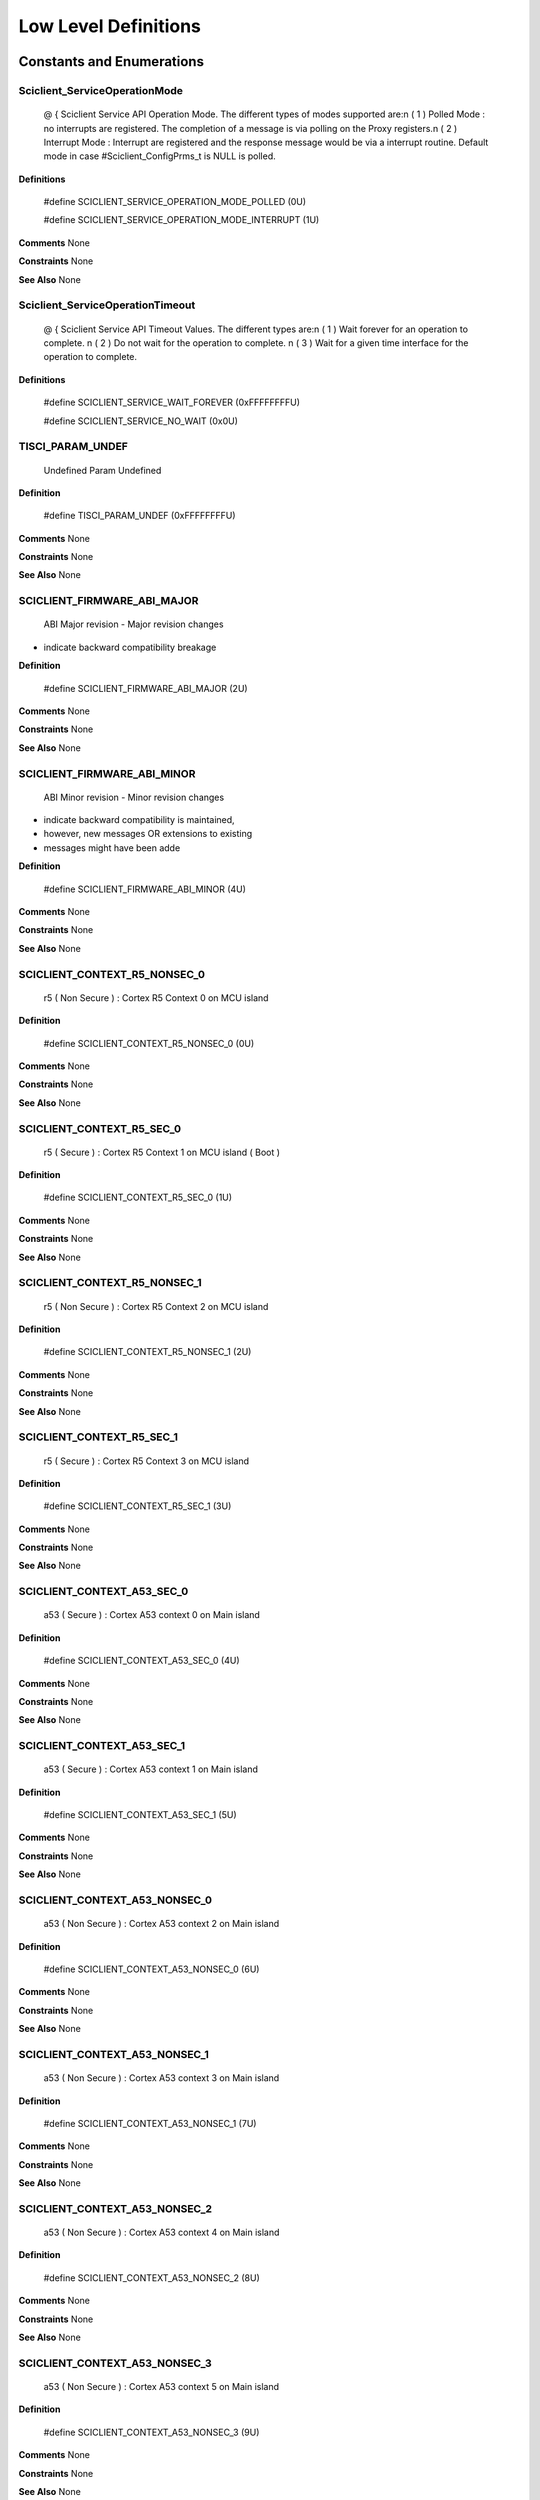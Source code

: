 
Low Level Definitions
=========================

Constants and Enumerations
----------------------------

Sciclient_ServiceOperationMode
~~~~~~~~~~~~~~~~~~~~~~~~~~~~~~~~


 
 
 @ { 
 Sciclient Service API Operation Mode. The different types of modes supported
 are:\n
 ( 1 ) Polled Mode : no interrupts are registered. The completion of a message
 is via polling on the Proxy registers.\n
 ( 2 ) Interrupt Mode : Interrupt are registered and the response message would
 be via a interrupt routine.
 Default mode in case #Sciclient_ConfigPrms_t is NULL is polled.
   

**Definitions**

 #define SCICLIENT_SERVICE_OPERATION_MODE_POLLED (0U)

 #define SCICLIENT_SERVICE_OPERATION_MODE_INTERRUPT (1U)

**Comments**
None

**Constraints**
None

**See Also**
None

Sciclient_ServiceOperationTimeout
~~~~~~~~~~~~~~~~~~~~~~~~~~~~~~~~~~~


 
 
 @ { 
 Sciclient Service API Timeout Values. The different types are:\n
 ( 1 ) Wait forever for an operation to complete. \n
 ( 2 ) Do not wait for the operation to complete. \n
 ( 3 ) Wait for a given time interface for the operation to complete.
   

**Definitions**

 #define SCICLIENT_SERVICE_WAIT_FOREVER (0xFFFFFFFFU)

 #define SCICLIENT_SERVICE_NO_WAIT (0x0U)

TISCI_PARAM_UNDEF
~~~~~~~~~~~~~~~~~~~

 Undefined Param Undefined   

**Definition**

 #define TISCI_PARAM_UNDEF (0xFFFFFFFFU)

**Comments**
None

**Constraints**
None

**See Also**
None

SCICLIENT_FIRMWARE_ABI_MAJOR
~~~~~~~~~~~~~~~~~~~~~~~~~~~~~~

 ABI Major revision - Major revision changes 
* indicate backward compatibility breakage   

**Definition**

 #define SCICLIENT_FIRMWARE_ABI_MAJOR (2U)

**Comments**
None

**Constraints**
None

**See Also**
None

SCICLIENT_FIRMWARE_ABI_MINOR
~~~~~~~~~~~~~~~~~~~~~~~~~~~~~~

 ABI Minor revision - Minor revision changes 
* indicate backward compatibility is maintained, 
* however, new messages OR extensions to existing 
* messages might have been adde   

**Definition**

 #define SCICLIENT_FIRMWARE_ABI_MINOR (4U)

**Comments**
None

**Constraints**
None

**See Also**
None

SCICLIENT_CONTEXT_R5_NONSEC_0
~~~~~~~~~~~~~~~~~~~~~~~~~~~~~~~

 r5 ( Non Secure ) : Cortex R5 Context 0 on MCU island   

**Definition**

 #define SCICLIENT_CONTEXT_R5_NONSEC_0 (0U)

**Comments**
None

**Constraints**
None

**See Also**
None

SCICLIENT_CONTEXT_R5_SEC_0
~~~~~~~~~~~~~~~~~~~~~~~~~~~~

 r5 ( Secure ) : Cortex R5 Context 1 on MCU island ( Boot )   

**Definition**

 #define SCICLIENT_CONTEXT_R5_SEC_0 (1U)

**Comments**
None

**Constraints**
None

**See Also**
None

SCICLIENT_CONTEXT_R5_NONSEC_1
~~~~~~~~~~~~~~~~~~~~~~~~~~~~~~~

 r5 ( Non Secure ) : Cortex R5 Context 2 on MCU island   

**Definition**

 #define SCICLIENT_CONTEXT_R5_NONSEC_1 (2U)

**Comments**
None

**Constraints**
None

**See Also**
None

SCICLIENT_CONTEXT_R5_SEC_1
~~~~~~~~~~~~~~~~~~~~~~~~~~~~

 r5 ( Secure ) : Cortex R5 Context 3 on MCU island   

**Definition**

 #define SCICLIENT_CONTEXT_R5_SEC_1 (3U)

**Comments**
None

**Constraints**
None

**See Also**
None

SCICLIENT_CONTEXT_A53_SEC_0
~~~~~~~~~~~~~~~~~~~~~~~~~~~~~

 a53 ( Secure ) : Cortex A53 context 0 on Main island   

**Definition**

 #define SCICLIENT_CONTEXT_A53_SEC_0 (4U)

**Comments**
None

**Constraints**
None

**See Also**
None

SCICLIENT_CONTEXT_A53_SEC_1
~~~~~~~~~~~~~~~~~~~~~~~~~~~~~

 a53 ( Secure ) : Cortex A53 context 1 on Main island   

**Definition**

 #define SCICLIENT_CONTEXT_A53_SEC_1 (5U)

**Comments**
None

**Constraints**
None

**See Also**
None

SCICLIENT_CONTEXT_A53_NONSEC_0
~~~~~~~~~~~~~~~~~~~~~~~~~~~~~~~~

 a53 ( Non Secure ) : Cortex A53 context 2 on Main island   

**Definition**

 #define SCICLIENT_CONTEXT_A53_NONSEC_0 (6U)

**Comments**
None

**Constraints**
None

**See Also**
None

SCICLIENT_CONTEXT_A53_NONSEC_1
~~~~~~~~~~~~~~~~~~~~~~~~~~~~~~~~

 a53 ( Non Secure ) : Cortex A53 context 3 on Main island   

**Definition**

 #define SCICLIENT_CONTEXT_A53_NONSEC_1 (7U)

**Comments**
None

**Constraints**
None

**See Also**
None

SCICLIENT_CONTEXT_A53_NONSEC_2
~~~~~~~~~~~~~~~~~~~~~~~~~~~~~~~~

 a53 ( Non Secure ) : Cortex A53 context 4 on Main island   

**Definition**

 #define SCICLIENT_CONTEXT_A53_NONSEC_2 (8U)

**Comments**
None

**Constraints**
None

**See Also**
None

SCICLIENT_CONTEXT_A53_NONSEC_3
~~~~~~~~~~~~~~~~~~~~~~~~~~~~~~~~

 a53 ( Non Secure ) : Cortex A53 context 5 on Main island   

**Definition**

 #define SCICLIENT_CONTEXT_A53_NONSEC_3 (9U)

**Comments**
None

**Constraints**
None

**See Also**
None

SCICLIENT_CONTEXT_A53_NONSEC_4
~~~~~~~~~~~~~~~~~~~~~~~~~~~~~~~~

 a53 ( Non Secure ) : Cortex A53 context 6 on Main island   

**Definition**

 #define SCICLIENT_CONTEXT_A53_NONSEC_4 (10U)

**Comments**
None

**Constraints**
None

**See Also**
None

SCICLIENT_CONTEXT_A53_NONSEC_5
~~~~~~~~~~~~~~~~~~~~~~~~~~~~~~~~

 a53 ( Non Secure ) : Cortex A53 context 7 on Main island   

**Definition**

 #define SCICLIENT_CONTEXT_A53_NONSEC_5 (11U)

**Comments**
None

**Constraints**
None

**See Also**
None

SCICLIENT_CONTEXT_GPU_NONSEC_0
~~~~~~~~~~~~~~~~~~~~~~~~~~~~~~~~

 gpu ( Non Secure ) : SGX544 Context 0 on Main island   

**Definition**

 #define SCICLIENT_CONTEXT_GPU_NONSEC_0 (12U)

**Comments**
None

**Constraints**
None

**See Also**
None

SCICLIENT_CONTEXT_GPU_NONSEC_1
~~~~~~~~~~~~~~~~~~~~~~~~~~~~~~~~

 gpu ( Non Secure ) : SGX544 Context 1 on Main island   

**Definition**

 #define SCICLIENT_CONTEXT_GPU_NONSEC_1 (13U)

**Comments**
None

**Constraints**
None

**See Also**
None

SCICLIENT_CONTEXT_ICSSG_NONSEC_0
~~~~~~~~~~~~~~~~~~~~~~~~~~~~~~~~~~

 icssg ( Non Secure ) : ICSS Context 0 on Main island   

**Definition**

 #define SCICLIENT_CONTEXT_ICSSG_NONSEC_0 (14U)

**Comments**
None

**Constraints**
None

**See Also**
None

SCICLIENT_CONTEXT_ICSSG_NONSEC_1
~~~~~~~~~~~~~~~~~~~~~~~~~~~~~~~~~~

 icssg ( Non Secure ) : ICSS Context 1 on Main island   

**Definition**

 #define SCICLIENT_CONTEXT_ICSSG_NONSEC_1 (15U)

**Comments**
None

**Constraints**
None

**See Also**
None

SCICLIENT_CONTEXT_ICSSG_NONSEC_2
~~~~~~~~~~~~~~~~~~~~~~~~~~~~~~~~~~

 icssg ( Non Secure ) : ICSS Context 2 on Main island   

**Definition**

 #define SCICLIENT_CONTEXT_ICSSG_NONSEC_2 (16U)

**Comments**
None

**Constraints**
None

**See Also**
None

SCICLIENT_CONTEXT_MAX_NUM
~~~~~~~~~~~~~~~~~~~~~~~~~~~

 Total number of possible contexts for application.   

**Definition**

 #define SCICLIENT_CONTEXT_MAX_NUM (17U)

**Comments**
None

**Constraints**
None

**See Also**
None

Sciclient_PmDeviceIds
~~~~~~~~~~~~~~~~~~~~~~~

**Comments**
None

**Constraints**
None

**See Also**
None

Sciclient_PmModuleClockIds
~~~~~~~~~~~~~~~~~~~~~~~~~~~~

**Comments**
None

**Constraints**
None

**See Also**
None

Typedefs and Data Structures
-------------------------------

Sciclient_ConfigPrms_t
~~~~~~~~~~~~~~~~~~~~~~~~


 Initialization parameters for sciclient.
 Pointer to this is passed to #Sciclient_init.
 

**Definition**

typedef struct  
{  
    uint32_t opModeFlag;  
    Sciclient_BoardCfgPrms_t * pBoardCfgPrms;  
} Sciclient_ConfigPrms_t;  


**Fields**

* opModeFlag :  Operation mode for the Sciclient Service API. Refer to
 \ref Sciclient_ServiceOperationMode for valid values.
 
* pBoardCfgPrms :  NULL will result in using default board configuration.
 Refer #Sciclient_BoardCfgPrms_t 
 

**Comments**
None

**Constraints**
None

**See Also**
None

Sciclient_ReqPrm_t
~~~~~~~~~~~~~~~~~~~~


 Input parameters for #Sciclient_service function.
 

**Definition**

typedef struct  
{  
    uint16_t messageType;  
    uint32_t flags;  
    const uint8_t * pReqPayload;  
    uint32_t reqPayloadSize;  
    uint32_t timeout;  
} Sciclient_ReqPrm_t;  


**Fields**

* messageType :  [IN] Type of message. 
* flags :  [IN] Flags for messages that are being transmitted.
 ( Refer \ref Tisci_ReqFlags ) 
 
* pReqPayload :  [IN] Pointer to the payload to be transmitted 
* reqPayloadSize :  [IN] Size of the payload to be transmitted ( in bytes ) 
* timeout :  [IN] Timeout in ms for receiving response
 ( Refer \ref Sciclient_ServiceOperationTimeout ) 

**Comments**
None

**Constraints**
None

**See Also**
None

Sciclient_RespPrm_t
~~~~~~~~~~~~~~~~~~~~~


 Output parameters for #Sciclient_service function.
 

**Definition**

typedef struct  
{  
    uint32_t flags;  
    uint8_t * pRespPayload;  
    uint32_t respPayloadSize;  
} Sciclient_RespPrm_t;  


**Fields**

* flags :  [OUT] Flags of message: Refer \ref Tisci_RespFlags. 
* pRespPayload :  [IN] Pointer to the received payload. The pointer is an input. The
 API will populate this with the firmware response upto the
 size mentioned in respPayloadSize. Please ensure respPayloadSize
 bytes are allocated.
 
* respPayloadSize :  [IN] Size of the response payload ( in bytes ) 

**Comments**
None

**Constraints**
None

**See Also**
None

API Definition
-------------------

Sciclient_loadFirmware
~~~~~~~~~~~~~~~~~~~~~~~~

 Loads the DMSC firmware. This is typically called by SBL. Load
 firmware does not require calling the #Sciclient_init function.

 Requirement: DOX_REQ_TAG ( PDK-2137 ) , DOX_REQ_TAG ( PDK-2138 )

**Syntax**

int32_t Sciclient_loadFirmware(const uint32_t *pSciclient_firmware);

**Arguments**

 pSciclient_firmware :  [IN] Pointer to signed SYSFW binary


**Return Value**
CSL_PASS on success, else failure

**Comments**
None

**Constraints**
None

**See Also**
None

Sciclient_init
~~~~~~~~~~~~~~~~

 This API is called once for registering interrupts and creating
 semaphore handles to be able to talk to the firmware.
 The application should assume that the firmware is pre-loaded while
 calling the #Sciclient_init API.
 The firmware should have been loaded either via GEL or via the SBL
 prior to the application calling the #Sciclient_init.
 If a void pointer is passed, default values will be used, else
 the values passed will be used.

 Requirement: DOX_REQ_TAG ( PDK-2146 )

**Syntax**

int32_t Sciclient_init(const Sciclient_ConfigPrms_t * pCfgPrms);

**Arguments**

 pCfgPrms :  [IN] Pointer to #Sciclient_ConfigPrms_t

   


**Return Value**
CSL_PASS on success, else failure

**Comments**
None

**Constraints**
None

**See Also**
None

Sciclient_service
~~~~~~~~~~~~~~~~~~~

 This API allows communicating with the System firmware which can be
 called to perform various functions in the system.
 Core sciclient function for transmitting payload and recieving
 the response.
 The caller is expected to allocate memory for the input request
 parameter ( Refer #Sciclient_ReqPrm_t ) . This involves setting the
 message type being communicated to the firmware, the response flags,
 populate the payload of the message based on the inputs in the
 files sciclient_fmwPmMessages.h,sciclient_fmwRmMessages.h,
 sciclient_fmwSecMessages.h and sciclient_fmwCommonMessages.h. 
 Since the payload in considered a stream of bytes in this API, 
 the caller should also populate the size of this stream in 
 reqPayloadSize. The timeout is used to determine for what amount 
 of iterations the API would wait for their operation to complete.

 To make sure the response is captured correctly the caller should
 also allocate the space for #Sciclient_RespPrm_t parameters. The
 caller should populate the pointer to the pRespPayload and the size
 respPayloadSize. The API would populate the response flags to
 indicate any firmware specific errors and also populate the memory
 pointed by pRespPayload till the size given in respPayloadSize.


 Requirement: DOX_REQ_TAG ( PDK-2142 ) , DOX_REQ_TAG ( PDK-2141 ) ,
 DOX_REQ_TAG ( PDK-2140 ) , DOX_REQ_TAG ( PDK-2139 )

**Syntax**

int32_t Sciclient_service(const Sciclient_ReqPrm_t * pReqPrm,Sciclient_RespPrm_t * pRespPrm);

**Arguments**

 pReqPrm :  [IN] Pointer to #Sciclient_ReqPrm_t
   
 pRespPrm :  [OUT] Pointer to #Sciclient_RespPrm_t

   


**Return Value**
CSL_PASS on success, else failure

**Comments**
None

**Constraints**
None

**See Also**
None

Sciclient_deinit
~~~~~~~~~~~~~~~~~~

 De-initialization of sciclient. This de-initialization is specific
 to the application. It only de-initializes the semaphores,
 interrupts etc. which are initialized in #Sciclient_init. It does
 not de-initialize the system firmware.

 Requirement: DOX_REQ_TAG ( PDK-2146 )

**Syntax**

int32_t Sciclient_deinit( void);

**Arguments**

 void :   


**Return Value**
CSL_PASS on success, else failure

**Comments**
None

**Constraints**
None

**See Also**
None

Sciclient_pmSetModuleState
~~~~~~~~~~~~~~~~~~~~~~~~~~~~

 Message to set the hardware block/module state
 This is used to request or release a device. For example: When the device
 is requested for operation, state is set to MSG_DEVICE_SW_STATE_ON. When
 the usage of the device is complete and released, the same request with
 state set as MSG_DEVICE_SW_STATE_AUTO_OFF is invoked. Based on exclusive
 access request, multiple processing entities can share a specific
 hardware block, however, this must be carefully used keeping the full
 system view in mind.

 \n<b>Message</b>: #TISCI_MSG_SET_DEVICE
 \n<b>Request</b>: #tisci_msg_set_device_req
 \n<b>Response</b>: #tisci_msg_set_device_resp

**Syntax**

int32_t Sciclient_pmSetModuleState(uint32_t moduleId,uint32_t state,uint32_t additionalFlag,uint32_t timeout);

**Arguments**

 moduleId :  Module for which the state should be set.
 Refer \ref Sciclient_PmDeviceIds.
   
 state :  Module State requested.
 Refer \ref Sciclient_PmSetDevice.
   
 additionalFlag :  Certain flags can also be set to alter the device
 state. Refer \ref Sciclient_PmSetDeviceMsgFlags.
   
 timeout :  Gives a sense of how long to wait for the operation.
 Refer \ref Sciclient_ServiceOperationTimeout.
   


**Return Value**
CSL_PASS on success, else failure

**Comments**
None

**Constraints**
None

**See Also**
None

Sciclient_pmGetModuleState
~~~~~~~~~~~~~~~~~~~~~~~~~~~~

 Message to get the hardware block/Module state.
 This request does not require the processing entity to have control of the
 device via a set device state request.

 \n<b>Message</b>: #TISCI_MSG_GET_DEVICE
 \n<b>Request</b>: #tisci_msg_get_device_req
 \n<b>Response</b>: #tisci_msg_get_device_resp

**Syntax**

int32_t Sciclient_pmGetModuleState(uint32_t moduleId,uint32_t * moduleState,uint32_t * resetState,uint32_t * contextLossState,uint32_t timeout);

**Arguments**

 moduleId :  Module for which the state should be set.
 Refer \ref Sciclient_PmDeviceIds.
   
 moduleState :  Module State returned.
 Refer \ref Sciclient_PmGetDeviceMsgResp.
   
 resetState :  Programmed state of the reset lines.
   
 contextLossState :  Indicates how many times the device has lost
 context. A driver can use this monotonic counter
 to determine if the device has lost context since
 the last time this message was exchanged.
   
 timeout :  Gives a sense of how long to wait for the
 operation. Refer
 \ref Sciclient_ServiceOperationTimeout.
   


**Return Value**
CSL_PASS on success, else failure

**Comments**
None

**Constraints**
None

**See Also**
None

Sciclient_pmSetModuleRst
~~~~~~~~~~~~~~~~~~~~~~~~~~

 Set the device reset state.
 This is used to set or release various resets of the hardware block/module

 \n<b>Message</b>: #TISCI_MSG_SET_DEVICE_RESETS
 \n<b>Request</b>: #tisci_msg_set_device_resets_req
 \n<b>Response</b>: #tisci_msg_set_device_resets_resp

**Syntax**

int32_t Sciclient_pmSetModuleRst(uint32_t moduleId,uint32_t resetBit,uint32_t timeout);

**Arguments**

 moduleId :  Module for which the state should be set.
 Refer \ref Sciclient_PmDeviceIds.
   
 resetBit :  Module Reset Bit to be set. TODO: Get reset IDs.
 Refer \ref Sciclient_PmGetDeviceMsgResp.
 1 - Assert the reset
 0 - Deassert the reset
 Note this convention is opposite of PSC MDCTL
   
 timeout :  Gives a sense of how long to wait for the operation.
 Refer \ref Sciclient_ServiceOperationTimeout.
   


**Return Value**
CSL_PASS on success, else failure

**Comments**
None

**Constraints**
None

**See Also**
None

Sciclient_pmModuleClkRequest
~~~~~~~~~~~~~~~~~~~~~~~~~~~~~~

 Message to set the clock state:
 This requests for finer control of hardware device's clocks. This allows
 for configuration for hardware blocks that require customization of the
 specific input clocks. NOTE: each of the clock IDs are relative to the
 hardware block.

 \n<b>Message</b>: #TISCI_MSG_SET_CLOCK
 \n<b>Request</b>: #tisci_msg_set_clock_req
 \n<b>Response</b>: #tisci_msg_set_clock_resp

**Syntax**

int32_t Sciclient_pmModuleClkRequest(uint32_t moduleId,uint32_t clockId,uint32_t state,uint32_t additionalFlag,uint32_t timeout);

**Arguments**

 moduleId :  Module for which the state should be set.
 Refer \ref Sciclient_PmDeviceIds.
   
 clockId :  Clock Id for the module.
 Refer \ref Sciclient_PmModuleClockIds.
   
 state :  Clock State requested.
 Refer \ref Sciclient_PmSetClockMsgState.
   
 additionalFlag :  Certain flags can also be set to alter the clock
 state. Refer \ref Sciclient_PmSetClockMsgFlag.
   
 timeout :  Gives a sense of how long to wait for the operation.
 Refer \ref Sciclient_ServiceOperationTimeout.
   


**Return Value**
CSL_PASS on success, else failure

**Comments**
None

**Constraints**
None

**See Also**
None

Sciclient_pmModuleGetClkStatus
~~~~~~~~~~~~~~~~~~~~~~~~~~~~~~~~

 Message to get the clock state to or from a hardware block

 \n<b>Message</b>: #TISCI_MSG_GET_CLOCK
 \n<b>Request</b>: #tisci_msg_get_clock_req
 \n<b>Response</b>: #tisci_msg_get_clock_resp

**Syntax**

int32_t Sciclient_pmModuleGetClkStatus(uint32_t moduleId,uint32_t clockId,uint32_t * state,uint32_t timeout);

**Arguments**

 moduleId :  Module for which the state should be set.
 Refer \ref Sciclient_PmDeviceIds.
   
 clockId :  Clock Id for the module.
 Refer \ref Sciclient_PmModuleClockIds.
   
 state :  Clock State returned.
 Refer \ref Sciclient_PmGetClockMsgState.
   
 timeout :  Gives a sense of how long to wait for the operation.
 Refer \ref Sciclient_ServiceOperationTimeout.
   


**Return Value**
CSL_PASS on success, else failure

**Comments**
None

**Constraints**
None

**See Also**
None

Sciclient_pmSetModuleClkParent
~~~~~~~~~~~~~~~~~~~~~~~~~~~~~~~~

 Message to Set Clock Parent:
 This message allows SoC specific customization for setting up a specific
 clock parent ID for the various clock input options for a hardware
 block's clock.
 This is rarely used customization that may be required based on the usecase
 of the system where the reset input clock option may not suffice for the
 usecase attempted.

 \n<b>Message</b>: #TISCI_MSG_SET_CLOCK_PARENT
 \n<b>Request</b>: #tisci_msg_set_clock_parent_req
 \n<b>Response</b>: #tisci_msg_set_clock_parent_resp

**Syntax**

int32_t Sciclient_pmSetModuleClkParent(uint32_t moduleId,uint32_t clockId,uint32_t parent,uint32_t timeout);

**Arguments**

 moduleId :  Module for which the state should be set.
 Refer \ref Sciclient_PmDeviceIds.
   
 clockId :  Clock Id for the module.
 Refer \ref Sciclient_PmModuleClockIds.
   
 parent :  Parent Id for the clock. TODO: Find what this is.
   
 timeout :  Gives a sense of how long to wait for the operation.
 Refer \ref Sciclient_ServiceOperationTimeout.
   


**Return Value**
CSL_PASS on success, else failure

**Comments**
None

**Constraints**
None

**See Also**
None

Sciclient_pmGetModuleClkParent
~~~~~~~~~~~~~~~~~~~~~~~~~~~~~~~~

 Message to Get Clock Parent:
 Query the clock parent currently configured for a specific clock source of
 a hardware block
 This is typically used to confirm the current clock parent to ensure that
 the requisite usecase for the hardware block can be satisfied.

 \n<b>Message</b>: #TISCI_MSG_GET_CLOCK_PARENT
 \n<b>Request</b>: #tisci_msg_get_clock_parent_req
 \n<b>Response</b>: #tisci_msg_get_clock_parent_resp

**Syntax**

int32_t Sciclient_pmGetModuleClkParent(uint32_t moduleId,uint32_t clockId,uint32_t * parent,uint32_t timeout);

**Arguments**

 moduleId :  Module for which the state should be set.
 Refer \ref Sciclient_PmDeviceIds.
   
 clockId :  Clock Id for the module.
 Refer \ref Sciclient_PmModuleClockIds.
   
 parent :  Returned Parent Id for the clock.
 TODO: Find what this is.
   
 timeout :  Gives a sense of how long to wait for the operation.
 Refer \ref Sciclient_ServiceOperationTimeout.
   


**Return Value**
CSL_PASS on success, else failure

**Comments**
None

**Constraints**
None

**See Also**
None

Sciclient_pmGetModuleClkNumParent
~~~~~~~~~~~~~~~~~~~~~~~~~~~~~~~~~~~

 Message to get the number of clock parents for a given module.
 This is typically used to get the max number of clock parent options
 available for a specific hardware block's clock.

 \n<b>Message</b>: #TISCI_MSG_GET_NUM_CLOCK_PARENTS
 \n<b>Request</b>: #tisci_msg_get_num_clock_parents_req
 \n<b>Response</b>: #tisci_msg_get_num_clock_parents_resp

**Syntax**

int32_t Sciclient_pmGetModuleClkNumParent(uint32_t moduleId,uint32_t clockId,uint32_t * numParent,uint32_t timeout);

**Arguments**

 moduleId :  Module for which the state should be set.
 Refer \ref Sciclient_PmDeviceIds.
   
 clockId :  Clock Id for the module.
 Refer \ref Sciclient_PmModuleClockIds.
   
 numParent :  Returned number of parents.
   
 timeout :  Gives a sense of how long to wait for the operation.
 Refer \ref Sciclient_ServiceOperationTimeout.
   


**Return Value**
CSL_PASS on success, else failure

**Comments**
None

**Constraints**
None

**See Also**
None

Sciclient_pmSetModuleClkFreq
~~~~~~~~~~~~~~~~~~~~~~~~~~~~~~

 Message to set the clock frequency.
 This is typically desired when the default frequency of the hardware
 block's clock is not appropriate for the usecase desired.
 NOTE: Normally clock frequency management is automatically done by TISCI
 entity. In case of specific requests, TISCI evaluates capability to achieve
 requested range and responds with success/failure message.
 This sets the desired frequency for a clock within an allowable range.
 This message will fail on an enabled clock unless
 MSG_FLAG_CLOCK_ALLOW_FREQ_CHANGE is set for the clock. Additionally,
 if other clocks have their frequency modified due to this message,
 they also must have the MSG_FLAG_CLOCK_ALLOW_FREQ_CHANGE or be disabled.

 \n<b>Message</b>: #TISCI_MSG_SET_FREQ
 \n<b>Request</b>: #tisci_msg_set_freq_req
 \n<b>Response</b>: #tisci_msg_set_freq_resp

**Syntax**

int32_t Sciclient_pmSetModuleClkFreq(uint32_t moduleId,uint32_t clockId,uint64_t freqHz,uint32_t additionalFlag,uint32_t timeout);

**Arguments**

 moduleId :  Module for which the state should be set.
 Refer \ref Sciclient_PmDeviceIds.
   
 clockId :  Clock Id for the module.
 Refer \ref Sciclient_PmModuleClockIds.
   
 freqHz :  Frequency of the clock in Hertz.
   
 additionalFlag :  Additional flags for the request .Refer 
 \ref Tisci_PmSetClockMsgFlag .
   
 timeout :  Gives a sense of how long to wait for the operation.
 Refer \ref Sciclient_ServiceOperationTimeout.
   


**Return Value**
CSL_PASS on success, else failure

**Comments**
None

**Constraints**
None

**See Also**
None

Sciclient_pmQueryModuleClkFreq
~~~~~~~~~~~~~~~~~~~~~~~~~~~~~~~~

 Message to query the best clock frequency in the given range.
 This message does no real operation, instead, it requests the system
 control entity to respond with the best frequency that can match a
 frequency range provided. NOTE: This is a snapshot view. In a multi
 processing system, it is very well possible that another processing
 entity might change the configuration after one entity has queried for
 best match capability. Only a SET_CLOCK_FREQ will guarantee the frequency
 is configured.

 \n<b>Message</b>: #TISCI_MSG_QUERY_FREQ
 \n<b>Request</b>: #tisci_msg_query_freq_req
 \n<b>Response</b>: #tisci_msg_query_freq_resp

**Syntax**

int32_t Sciclient_pmQueryModuleClkFreq(uint32_t moduleId,uint32_t clockId,uint64_t freqHz,uint32_t timeout);

**Arguments**

 moduleId :  Module for which the state should be set.
 Refer \ref Sciclient_PmDeviceIds.
   
 clockId :  Clock Id for the module.
 Refer \ref Sciclient_PmModuleClockIds.
   
 freqHz :  Frequency of the clock in Hertz.
   
 timeout :  Gives a sense of how long to wait for the operation.
 Refer \ref Sciclient_ServiceOperationTimeout.
   


**Return Value**
CSL_PASS on success, else failure

**Comments**
None

**Constraints**
None

**See Also**
None

Sciclient_pmGetModuleClkFreq
~~~~~~~~~~~~~~~~~~~~~~~~~~~~~~

 Message to Get Clock Frequency
 This is most used functionality and is meant for usage when the driver
 controlling the hardware block requires to know the input clock frequency
 for configuring internal dividers / multipliers as required.

 \n<b>Message</b>: #TISCI_MSG_GET_FREQ
 \n<b>Request</b>: #tisci_msg_get_freq_req
 \n<b>Response</b>: #tisci_msg_get_freq_resp

**Syntax**

int32_t Sciclient_pmGetModuleClkFreq(uint32_t moduleId,uint32_t clockId,uint64_t * freqHz,uint32_t timeout);

**Arguments**

 moduleId :  Module for which the state should be set.
 Refer \ref Sciclient_PmDeviceIds.
   
 clockId :  Clock Id for the module.
 Refer \ref Sciclient_PmModuleClockIds.
   
 freqHz :  Frequency of the clock returned in Hertz.
   
 timeout :  Gives a sense of how long to wait for the operation.
 Refer \ref Sciclient_ServiceOperationTimeout.
   


**Return Value**
CSL_PASS on success, else failure

**Comments**
None

**Constraints**
None

**See Also**
None

Sciclient_pmEnableWdt
~~~~~~~~~~~~~~~~~~~~~~~

 Enables the WDT controllers within the DMSC.

 \n<b>Message</b>: #TISCI_MSG_ENABLE_WDT
 \n<b>Request</b>: #tisci_msg_enable_wdt_req
 \n<b>Response</b>: #tisci_msg_enable_wdt_resp

**Syntax**

int32_t Sciclient_pmEnableWdt(uint32_t timeout);

**Arguments**

 timeout :  Gives a sense of how long to wait for the operation.
 Refer \ref Sciclient_ServiceOperationTimeout.
   


**Return Value**
CSL_PASS on success, else failure

**Comments**
None

**Constraints**
None

**See Also**
None

Sciclient_pmDisableWakeup
~~~~~~~~~~~~~~~~~~~~~~~~~~~

 This message is part of the CPU Off sequence. The sequence is:
 - Mask interrupts
 - Send wake reset message to PMMC
 - Wait for wake reset ACK
 - Abort if any interrupts are pending
 - Disable all interrupts
 - Send goodbye to PMMC
 - Wait for goodbye ACK
 - Execute WFI

 \n<b>Message</b>: #TISCI_MSG_WAKE_RESET
 \n<b>Request</b>: #tisci_msg_wake_reset_req
 \n<b>Response</b>: #tisci_msg_wake_reset_resp

**Syntax**

int32_t Sciclient_pmDisableWakeup(uint32_t timeout);

**Arguments**

 timeout :  Gives a sense of how long to wait for the operation.
 Refer \ref Sciclient_ServiceOperationTimeout.
   


**Return Value**
CSL_PASS on success, else failure

**Comments**
None

**Constraints**
None

**See Also**
None

Sciclient_pmGetWakeupReason
~~~~~~~~~~~~~~~~~~~~~~~~~~~~~

 Request wakeup reason
 After a wakeup, the host can request the deepest sleep/idle mode reached
 and the reason for the wakeup. The API also returns the time spent in idle
 state.

 \n<b>Message</b>: #TISCI_MSG_WAKE_REASON
 \n<b>Request</b>: #tisci_msg_wake_reason_req
 \n<b>Response</b>: #tisci_msg_wake_reason_resp

**Syntax**

int32_t Sciclient_pmGetWakeupReason(uint8_t mode[32],uint8_t reason[32],uint32_t * time_ms,uint32_t timeout);

**Arguments**

 mode[32] :  Deepest sleep/idle mode 0x000C reached ( ASCII ) 
   
 reason[32] :  Wakeup reason ( ASCII ) 
   
 time_ms :  Time spent in idle state ( ms ) 
   
 timeout :  Gives a sense of how long to wait for the operation.
 Refer \ref Sciclient_ServiceOperationTimeout.

   


**Return Value**
CSL_PASS on success, else failure

**Comments**
None

**Constraints**
None

**See Also**
None

Sciclient_pmDevicePowerOff
~~~~~~~~~~~~~~~~~~~~~~~~~~~~

 Some processors have a special sequence for powering off the core
 that provides notification to the PMMC when that sequence has completed.
 For processors without such a sequence, the goodbye message exists.
 The exact sequence involved in the goodbye message depends on the SoC.

 \n<b>Message</b>: #TISCI_MSG_GOODBYE
 \n<b>Request</b>: #tisci_msg_goodbye_req
 \n<b>Response</b>: #tisci_msg_goodbye_resp

**Syntax**

int32_t Sciclient_pmDevicePowerOff(uint32_t timeout);

**Arguments**

 timeout :  Gives a sense of how long to wait for the operation.
 Refer \ref Sciclient_ServiceOperationTimeout.
   


**Return Value**
CSL_PASS on success, else failure

**Comments**
None

**Constraints**
None

**See Also**
None

Sciclient_pmDeviceReset
~~~~~~~~~~~~~~~~~~~~~~~~~

 Objective: Trigger a SoC level reset
 Usage: Used to trigger a system level reset.
 NOTE: Depending on permissions configured for the SoC, not all processing
 entities may be permitted to request a SoC reset. When permitted, the
 request once processed will not return back to caller.

 \n<b>Message</b>: #TISCI_MSG_SYS_RESET
 \n<b>Request</b>: #tisci_msg_sys_reset_req
 \n<b>Response</b>: #tisci_msg_sys_reset_resp

**Syntax**

int32_t Sciclient_pmDeviceReset(uint32_t timeout);

**Arguments**

 timeout :  Gives a sense of how long to wait for the operation.
 Refer \ref Sciclient_ServiceOperationTimeout.
   


**Return Value**
CSL_PASS on success, else failure

**Comments**
None

**Constraints**
None

**See Also**
None

Sciclient_pmIsModuleValid
~~~~~~~~~~~~~~~~~~~~~~~~~~~

 This API would check if the given module Id is valid for the
 device. The module Id that is referred to is
 \ref Sciclient_PmDeviceIds.

**Syntax**

int32_t Sciclient_pmIsModuleValid(uint32_t modId);

**Arguments**

 modId :  Module Index to be checked.
   


**Return Value**
CSL_PASS on success, else failure

**Comments**
None

**Constraints**
None

**See Also**
None

